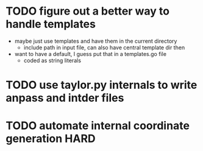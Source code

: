 * TODO figure out a better way to handle templates
  - maybe just use templates and have them in the current directory
    - include path in input file, can also have central template dir then
  - want to have a default, I guess put that in a templates.go file
    - coded as string literals

* TODO use taylor.py internals to write anpass and intder files

* TODO automate internal coordinate generation                         :HARD:
